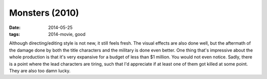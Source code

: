 Monsters (2010)
===============

:date: 2014-05-25
:tags: 2014-movie, good



Although directing/editing style is not new, it still feels fresh. The
visual effects are also done well, but the aftermath of the damage
done by both the title characters and the military is done even
better. One thing that's impressive about the whole production is that it's
very expansive for a budget of less than $1 million. You would not
even notice. Sadly, there is a point where the lead characters are
tiring, such that I'd appreciate if at least one of them got killed
at some point. They are also too damn lucky.

